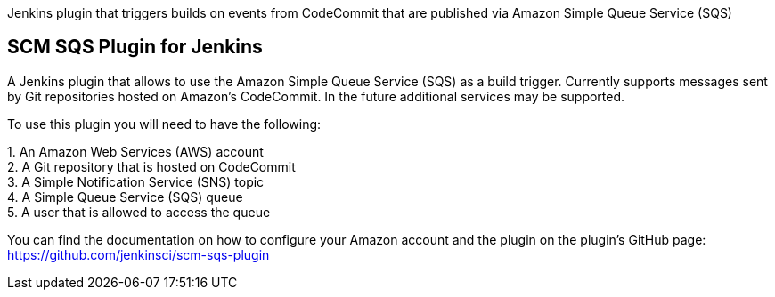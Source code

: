 Jenkins plugin that triggers builds on events from CodeCommit that are
published via Amazon Simple Queue Service (SQS)

[[SCMSQSPlugin-SCMSQSPluginforJenkins]]
== SCM SQS Plugin for Jenkins

A Jenkins plugin that allows to use the Amazon Simple Queue Service
(SQS) as a build trigger. Currently supports messages sent by Git
repositories hosted on Amazon's CodeCommit. In the future additional
services may be supported.

To use this plugin you will need to have the following:

{empty}1. An Amazon Web Services (AWS) account +
2. A Git repository that is hosted on CodeCommit +
3. A Simple Notification Service (SNS) topic +
4. A Simple Queue Service (SQS) queue +
5. A user that is allowed to access the queue

You can find the documentation on how to configure your Amazon account
and the plugin on the plugin's GitHub page: +
https://github.com/jenkinsci/scm-sqs-plugin
